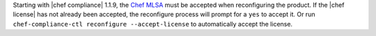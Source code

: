 .. The contents of this file may be included in multiple topics (using the includes directive).
.. The contents of this file should be modified in a way that preserves its ability to appear in multiple topics.


Starting with |chef compliance| 1.1.9, the `Chef MLSA <https://docs.chef.io/chef_license.html>`__ must be accepted when reconfiguring the product. If the |chef license| has not already been accepted, the reconfigure process will prompt for a ``yes`` to accept it. Or run ``chef-compliance-ctl reconfigure --accept-license`` to automatically accept the license.
